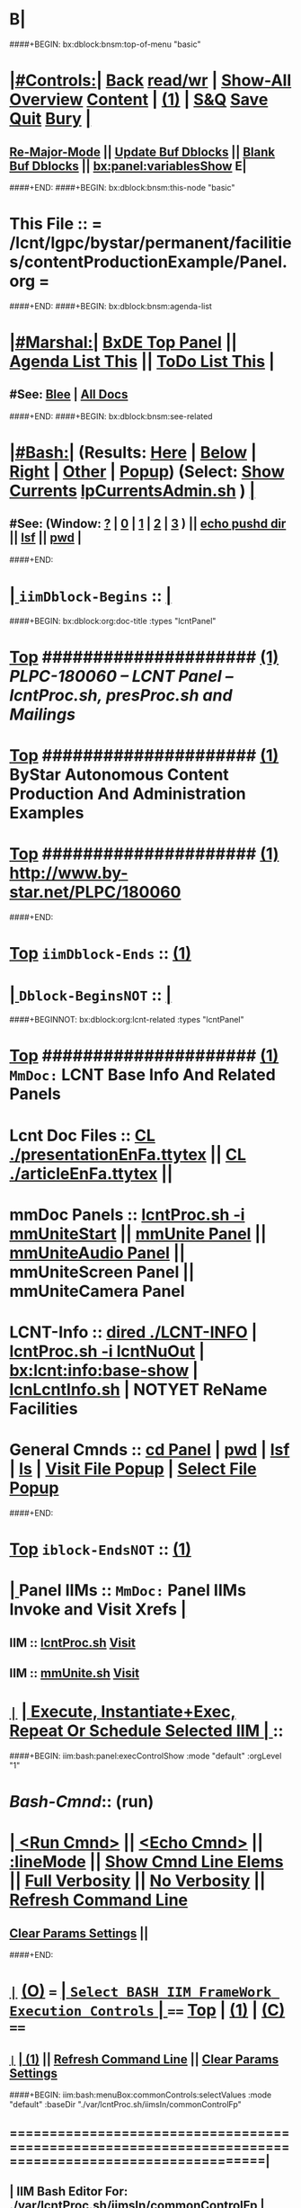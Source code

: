 * B|
####+BEGIN: bx:dblock:bnsm:top-of-menu "basic"
*  [[elisp:(org-cycle)][|#Controls:|]]  [[elisp:(blee:bnsm:menu-back)][Back]] [[elisp:(toggle-read-only)][read/wr]] | [[elisp:(show-all)][Show-All]]  [[elisp:(org-shifttab)][Overview]]  [[elisp:(progn (org-shifttab) (org-content))][Content]] | [[elisp:(delete-other-windows)][(1)]] | [[elisp:(progn (save-buffer) (kill-buffer))][S&Q]]  [[elisp:(save-buffer)][Save]]  [[elisp:(kill-buffer)][Quit]]  [[elisp:(bury-buffer)][Bury]]  [[elisp:(org-cycle)][| ]]
**  [[elisp:(blee:buf:re-major-mode)][Re-Major-Mode]] ||  [[elisp:(org-dblock-update-buffer-bx)][Update Buf Dblocks]] || [[elisp:(org-dblock-bx-blank-buffer)][Blank Buf Dblocks]] || [[elisp:(bx:panel:variablesShow)][bx:panel:variablesShow]]  E|
####+END:
####+BEGIN: bx:dblock:bnsm:this-node "basic"
*  This File :: *= /lcnt/lgpc/bystar/permanent/facilities/contentProductionExample/Panel.org =*
####+END:
####+BEGIN: bx:dblock:bnsm:agenda-list
*  [[elisp:(org-cycle)][|#Marshal:|]]  [[elisp:(find-file "/libre/ByStar/InitialTemplates/activeDocs/listOfDocs/fullUsagePanel-en.org")][BxDE Top Panel]] ||  [[elisp:(bx:org:agenda:this-file-otherWin)][Agenda List This]] || [[elisp:(bx:org:todo:this-file-otherWin)][ToDo List This]] |
**  #See:  [[elisp:(bx:bnsm:top:panel-blee)][Blee]] | [[elisp:(bx:bnsm:top:panel-listOfDocs)][All Docs]]
####+END:
####+BEGIN: bx:dblock:bnsm:see-related
*  [[elisp:(org-cycle)][|#Bash:|]] (Results: [[elisp:(blee:bnsm:results-here)][Here]] | [[elisp:(blee:bnsm:results-split-below)][Below]] | [[elisp:(blee:bnsm:results-split-right)][Right]] | [[elisp:(blee:bnsm:results-other)][Other]] | [[elisp:(blee:bnsm:results-popup)][Popup]]) (Select:  [[elisp:(lsip-local-run-command "lpCurrentsAdmin.sh -i currentsGetThenShow")][Show Currents]]  [[elisp:(lsip-local-run-command "lpCurrentsAdmin.sh")][lpCurrentsAdmin.sh]] ) [[elisp:(org-cycle)][| ]]
**  #See:  (Window: [[elisp:(blee:bnsm:results-window-show)][?]] | [[elisp:(blee:bnsm:results-window-set 0)][0]] | [[elisp:(blee:bnsm:results-window-set 1)][1]] | [[elisp:(blee:bnsm:results-window-set 2)][2]] | [[elisp:(blee:bnsm:results-window-set 3)][3]] ) || [[elisp:(lsip-local-run-command-here "echo pushd dest")][echo pushd dir]] || [[elisp:(lsip-local-run-command-here "lsf")][lsf]] || [[elisp:(lsip-local-run-command-here "pwd")][pwd]] |
####+END:
*  [[elisp:(org-cycle)][| ]]  =iimDblock-Begins= ::  [[elisp:(org-cycle)][| ]]
####+BEGIN: bx:dblock:org:doc-title :types "lcntPanel"
*  [[elisp:(beginning-of-buffer)][Top]] #####################  [[elisp:(delete-other-windows)][(1)]]                /*PLPC-180060 -- LCNT Panel -- lcntProc.sh, presProc.sh and Mailings*/
*  [[elisp:(beginning-of-buffer)][Top]] #####################  [[elisp:(delete-other-windows)][(1)]]                 *ByStar Autonomous Content Production And Administration Examples*
*  [[elisp:(beginning-of-buffer)][Top]] #####################  [[elisp:(delete-other-windows)][(1)]]                 http://www.by-star.net/PLPC/180060
####+END:
*  [[elisp:(beginning-of-buffer)][Top]] =iimDblock-Ends=   ::  [[elisp:(delete-other-windows)][(1)]] 
*  [[elisp:(org-cycle)][| ]]  =Dblock-BeginsNOT= ::  [[elisp:(org-cycle)][| ]]
####+BEGINNOT: bx:dblock:org:lcnt-related :types "lcntPanel"
*  [[elisp:(beginning-of-buffer)][Top]] #####################  [[elisp:(delete-other-windows)][(1)]]      =MmDoc:= *LCNT Base Info And Related Panels*
*      Lcnt Doc Files     ::  [[elisp:(blee:visit-as-content-list "presentationEnFa.ttytex")][CL ./presentationEnFa.ttytex]] || [[elisp:(blee:visit-as-content-list "articleEnFa.ttytex")][CL ./articleEnFa.ttytex]] || 
*      mmDoc Panels       ::  [[elisp:(lsip-local-run-command-here "lcntProc.sh -v -n showRun -i mmUniteStart")][lcntProc.sh -i mmUniteStart]] ||  [[elisp:(find-file "./MmUnitePanel.org")][mmUnite Panel]] ||  [[elisp:(find-file "./audio/Panel.org")][mmUniteAudio Panel]] || mmUniteScreen Panel || mmUniteCamera Panel		    	
*      LCNT-Info          ::  [[elisp:(dired "./LCNT-INFO")][dired ./LCNT-INFO]] | [[elisp:(lsip-local-run-command-here "lcntProc.sh -i lcntNuOut")][lcntProc.sh -i lcntNuOut]] | [[elisp:(bx:lcnt:info:base-show)][bx:lcnt:info:base-show]] | [[elisp:(lsip-local-run-command-here "lcnLcntInfo.sh")][lcnLcntInfo.sh]] | NOTYET ReName Facilities
*      General Cmnds      ::  [[elisp:(lsip-local-run-command-here "")][cd Panel]] | [[elisp:(lsip-local-run-command-here "pwd")][pwd]] | [[elisp:(lsip-local-run-command-here "lsf")][lsf]] | [[elisp:(lsip-local-run-command-here "ls")][ls]] | [[elisp:(blee:visitFilesPopupMenu)][Visit File Popup]] | [[elisp:(blee:selectFilesPopupMenu)][Select File Popup]]		    
####+END:
*  [[elisp:(beginning-of-buffer)][Top]] =iblock-EndsNOT=   ::  [[elisp:(delete-other-windows)][(1)]] 
*  [[elisp:(org-cycle)][| ]]  Panel IIMs         ::           =MmDoc:= *Panel IIMs Invoke and Visit Xrefs*      <<Xref->>  [[elisp:(org-cycle)][| ]]
**      IIM               ::   [[elisp:(lsip-local-run-command-here "lcntProc.sh")][lcntProc.sh]]                       [[elisp:(lsip-local-run-command-here "lcntProc.sh -i visit")][Visit]]
**      IIM               ::   [[elisp:(lsip-local-run-command-here "mmUnite.sh")][mmUnite.sh]]                        [[elisp:(lsip-local-run-command-here "mmUnite.sh -i visit")][Visit]]
* 
*  [[elisp:(org-show-subtree)][=|=]]                 [[elisp:(org-cycle)][| *Execute, Instantiate+Exec, Repeat Or Schedule Selected IIM*  | ]] ::
####+BEGIN: iim:bash:panel:execControlShow :mode "default" :orgLevel "1"
*  /Bash-Cmnd/:: (run)      
* [[elisp:(org-cycle)][| ]]  [[elisp:(iim:bash:cmnd:lineExec)][<Run Cmnd>]] || [[elisp:(iim:bash:cmnd:lineExec :wrapper "echo")][<Echo Cmnd>]] || [[elisp:(progn (fp:node:popupMenu:iimBash:trigger "/lcnt/lgpc/examples/permanent/bxde/en+fa/pres+art/basic/var/lcntProc.sh/iimsIn/lineModeFp/mode" 'iim:bash:cmnd:lineMode/choice/bufLoc) (org-overview))][:lineMode]] || [[elisp:(iim:bash:cmnd:lineElemsShow)][Show Cmnd Line Elems]] || [[elisp:(iim:bash:cmnd:lineStrAndStore :verbosity "-v" :callTracking "-n showRun")][Full Verbosity]] || [[elisp:(iim:bash:cmnd:lineStrAndStore :verbosity "" :callTracking "")][No Verbosity]] || [[elisp:(blee:menuBox:cmndLineResultsRefresh)][Refresh Command Line]] 
**   [[elisp:(blee:menuBox:paramsPropListClear)][Clear Params Settings]] || 
####+END:    
* 
*  [[elisp:(org-show-subtree)][=|=]]  [[elisp:(org-shifttab)][(O)]] /===/      [[elisp:(org-cycle)][| =Select BASH IIM FrameWork Execution Controls= | ]]    /====/ [[elisp:(beginning-of-buffer)][Top]] | [[elisp:(delete-other-windows)][(1)]] | [[elisp:(progn (org-shifttab) (org-content))][(C)]] /====/
** 
**  [[elisp:(org-show-subtree)][=|=]]  [[elisp:(org-cycle)][| ]]  [[elisp:(delete-other-windows)][(1)]] || [[elisp:(blee:menu-box:cmndLineResultsRefresh)][Refresh Command Line]] || [[elisp:(blee:menu-box:paramsPropListClear)][Clear Params Settings]] 
####+BEGIN: iim:bash:menuBox:commonControls:selectValues  :mode "default" :baseDir "./var/lcntProc.sh/iimsIn/commonControlFp"

**  ======================================================================================================|
**  |                   *IIM Bash Editor For: [[file:./var/lcntProc.sh/iimsIn/commonControlFp][./var/lcntProc.sh/iimsIn/commonControlFp]]*                   |
**  +-----------------------------------------------------------------------------------------------------|
**  |  /Par Name/        |    /Parameter Value/      |          /Parameter Description/              |info|
**  +-----------------------------------------------------------------------------------------------------|
**  | [[elisp:(fp:node:menuBox:popupMenu:iimBash:trigger "./var/lcntProc.sh/iimsIn/commonControlFp/wrapper" 'iim:bash:cmnd:commonControl/dict/bufLoc)][:wrapper]]          *|                           |*                                              |[[info]]|
**  +-----------------------------------------------------------------------------------------------------|
**  | [[elisp:(fp:node:menuBox:popupMenu:iimBash:trigger "./var/lcntProc.sh/iimsIn/commonControlFp/iimName" 'iim:bash:cmnd:commonControl/dict/bufLoc)][:iimName]]          *|                           |*                                              |[[info]]|
**  +-----------------------------------------------------------------------------------------------------|
**  | [[elisp:(blee:menuBox:iif:popupMenu:trigger "/opt/public/osmt/bin/iimBashNull.sh" 'iim:bash:cmnd:commonControl/dict/bufLoc)][:iif]] (Common)     *| examples                  |* Interactively Invokable Function (IIF)       |[[info]]|
**  +-----------------------------------------------------------------------------------------------------|
**  | [[elisp:(blee:menuBox:iifSpecific:popupMenu:trigger "" 'iim:bash:cmnd:commonControl/dict/bufLoc)][:iif]] (Specific)   *| TBD                       |* Interactively Invokable Function (IIF)       |[[info]]|
**  +-----------------------------------------------------------------------------------------------------|
**  | [[elisp:(fp:node:menuBox:popupMenu:iimBash:trigger "./var/lcntProc.sh/iimsIn/commonControlFp/iifArgs" 'iim:bash:cmnd:commonControl/dict/bufLoc)][:iifArgs]]          *|                           |*                                              |[[info]]|
**  +-----------------------------------------------------------------------------------------------------|
**  | [[elisp:(fp:node:menuBox:popupMenu:iimBash:trigger "./var/lcntProc.sh/iimsIn/commonControlFp/verbosity" 'iim:bash:cmnd:commonControl/dict/bufLoc)][:verbosity]]        *|                           |*                                              |[[info]]|
**  +-----------------------------------------------------------------------------------------------------|
**  | [[elisp:(fp:node:menuBox:popupMenu:iimBash:trigger "./var/lcntProc.sh/iimsIn/commonControlFp/callTracking" 'iim:bash:cmnd:commonControl/dict/bufLoc)][:callTracking]]     *|                           |*                                              |[[info]]|
**  +-----------------------------------------------------------------------------------------------------|
**  | [[elisp:(fp:node:menuBox:popupMenu:iimBash:trigger "./var/lcntProc.sh/iimsIn/commonControlFp/tracing" 'iim:bash:cmnd:commonControl/dict/bufLoc)][:tracing]]          *|                           |*                                              |[[info]]|
**  +-----------------------------------------------------------------------------------------------------|
**  | [[elisp:(fp:node:menuBox:popupMenu:iimBash:trigger "./var/lcntProc.sh/iimsIn/commonControlFp/recording" 'iim:bash:cmnd:commonControl/dict/bufLoc)][:recording]]        *|                           |*                                              |[[info]]|
**  +-----------------------------------------------------------------------------------------------------|
**  | [[elisp:(fp:node:menuBox:popupMenu:iimBash:trigger "./var/lcntProc.sh/iimsIn/commonControlFp/forceMode" 'iim:bash:cmnd:commonControl/dict/bufLoc)][:forceMode]]        *|                           |*                                              |[[info]]|
**  +-----------------------------------------------------------------------------------------------------|
**  ======================================================================================================|
** 
####+END:

####+BEGIN: iim:bash:panel:execControlShow  :mode "default"
**  /Bash-Cmnd/:: (run)      
** [[elisp:(org-cycle)][| ]]  [[elisp:(iim:bash:cmnd:lineExec)][<Run Cmnd>]] || [[elisp:(iim:bash:cmnd:lineExec :wrapper "echo")][<Echo Cmnd>]] || [[elisp:(progn (fp:node:popupMenu:iimBash:trigger "/lcnt/lgpc/examples/permanent/bxde/en+fa/pres+art/basic/var/lcntProc.sh/iimsIn/lineModeFp/mode" 'iim:bash:cmnd:lineMode/choice/bufLoc) (org-overview))][:lineMode]] || [[elisp:(iim:bash:cmnd:lineElemsShow)][Show Cmnd Line Elems]] || [[elisp:(iim:bash:cmnd:lineStrAndStore :verbosity "-v" :callTracking "-n showRun")][Full Verbosity]] || [[elisp:(iim:bash:cmnd:lineStrAndStore :verbosity "" :callTracking "")][No Verbosity]] || [[elisp:(blee:menuBox:cmndLineResultsRefresh)][Refresh Command Line]] 
***   [[elisp:(blee:menuBox:paramsPropListClear)][Clear Params Settings]] || 
####+END:    
* 
####+BEGINNOT: bx:dblock:org:fp:iimBash:menuBox:selectParams :mode "default" :title "IIM=moduleName Shorter" :baseDir "./iimsIn/paramsFp"
####+BEGIN: iim:bash:menuBox:params:selectValues :mode "default" :title "IIM=moduleName Shorter" :baseDir "./var/lcntProc.sh/iimsIn/paramsFp"

####+END:    

####+BEGIN: iim:bash:panel:execControlShow :mode "default"
**  /Bash-Cmnd/:: (run)      
** [[elisp:(org-cycle)][| ]]  [[elisp:(iim:bash:cmnd:lineExec)][<Run Cmnd>]] || [[elisp:(iim:bash:cmnd:lineExec :wrapper "echo")][<Echo Cmnd>]] || [[elisp:(progn (fp:node:popupMenu:iimBash:trigger "/lcnt/lgpc/examples/permanent/bxde/en+fa/pres+art/basic/var/lcntProc.sh/iimsIn/lineModeFp/mode" 'iim:bash:cmnd:lineMode/choice/bufLoc) (org-overview))][:lineMode]] || [[elisp:(iim:bash:cmnd:lineElemsShow)][Show Cmnd Line Elems]] || [[elisp:(iim:bash:cmnd:lineStrAndStore :verbosity "-v" :callTracking "-n showRun")][Full Verbosity]] || [[elisp:(iim:bash:cmnd:lineStrAndStore :verbosity "" :callTracking "")][No Verbosity]] || [[elisp:(blee:menuBox:cmndLineResultsRefresh)][Refresh Command Line]] 
***   [[elisp:(blee:menuBox:paramsPropListClear)][Clear Params Settings]] || 
####+END:    
* 
*  [[elisp:(org-cycle)][| ]]  =iimDblock-Begins= ::  [[elisp:(org-cycle)][| ]]
####+BEGINNOT: bx:dblock:org:lcnt-building :types "lcntPanel"
*  [[elisp:(beginning-of-buffer)][Top]] #####################  [[elisp:(delete-other-windows)][(1)]]      =MmDoc:= *Cleanings, Refreshing And Preping/RePreping* 
*      Cleanings          ::  [[elisp:(iim:bash:cmnd:modedExec :iimName "lcntProc.sh" :iif "fullClean" :iifArgs "")][lcntProc.sh -i fullClean]] || [[elisp:(iim:bash:cmnd:modedExec :iimName "lcntProc.sh" :iif "fullRefresh" :iifArgs "")][lcntProc.sh -i fullRefresh]] || [[elisp:(cvs-update "." t)][Version Control]]
*      Prepings           ::  [[elisp:(iim:bash:cmnd:modedExec :iimName "lcntProc.sh" :iif "mmDocPrep" :iifArgs "")][lcntProc.sh -i mmDocPrep]] || [[elisp:(iim:bash:cmnd:modedExec :iimName "lcntProc.sh" :iif "mmUnitePrep" :iifArgs "")][lcntProc.sh -i mmUnitePrep]]
*      =====================
*  [[elisp:(beginning-of-buffer)][Top]] #####################  [[elisp:(delete-other-windows)][(1)]]      =MmDoc:= *Building And Previewing*
####+BEGIN: iim:bash:panel:execControlShow :mode "default" :orgLevel "1"
*  /Bash-Cmnd/:: (run)      
* [[elisp:(org-cycle)][| ]]  [[elisp:(iim:bash:cmnd:lineExec)][<Run Cmnd>]] || [[elisp:(iim:bash:cmnd:lineExec :wrapper "echo")][<Echo Cmnd>]] || [[elisp:(progn (fp:node:popupMenu:iimBash:trigger "/lcnt/lgpc/examples/permanent/bxde/en+fa/pres+art/basic/var/lcntProc.sh/iimsIn/lineModeFp/mode" 'iim:bash:cmnd:lineMode/choice/bufLoc) (org-overview))][:lineMode]] || [[elisp:(iim:bash:cmnd:lineElemsShow)][Show Cmnd Line Elems]] || [[elisp:(iim:bash:cmnd:lineStrAndStore :verbosity "-v" :callTracking "-n showRun")][Full Verbosity]] || [[elisp:(iim:bash:cmnd:lineStrAndStore :verbosity "" :callTracking "")][No Verbosity]] || [[elisp:(blee:menuBox:cmndLineResultsRefresh)][Refresh Command Line]] 
**   [[elisp:(blee:menuBox:paramsPropListClear)][Clear Params Settings]] || 
####+END: 
* 
*      IIM Params Specs   ::  [[elisp:(org-shifttab)][(O)]]  [[elisp:(iim:bash:cmnd:lineSetAndShow :iimName "someIim.sh" :iif "someIif" :iifArgs "someArgs")][Cmnd Defaults]] || [[elisp:(iim:bash:cmnd:lineSetAndShow :iimName "lcntProc.sh")][iim=lcntProc.sh]] || -p extent= [[elisp:(progn (fp:node:popupMenu:iimBash:trigger "/lcnt/lgpc/examples/permanent/bxde/en+fa/pres+art/basic/var/lcntProc.sh/iimsIn/paramsFp/extent" 'iim:bash:cmnd:params/dict/bufLoc) (org-overview))][:extent]] || [[elisp:(iim:bash:cmnd:lineSetAndShow :iif "someIif2" :iifArgs "someArgs2")][-i someIif someArgs]]
* 
*      Build All          ::  [[elisp:(iim:bash:cmnd:modedExec :iimName "lcntProc.sh" :iif "fullBuild" :iifArgs "")][lcntProc.sh -i fullBuild]] || [[elisp:(iim:bash:cmnd:modedExec :iimName "lcntProc.sh" :iif "buildFullPreview" :iifArgs "")][lcntProc.sh -p extent= -i buildFullPreview]]
*      BuildPdfPreview    ::  [[elisp:(iim:bash:cmnd:modedExec :iimName "lcntProc.sh" :iif "buildPdfPreview" :iifArgs "")][lcntProc.sh -p extent= -i buildPdfPreview]]
*      BuildHtmlPreview   ::  [[elisp:(iim:bash:cmnd:modedExec :iimName "lcntProc.sh" :iif "buildHtmlPreview" :iifArgs "")][lcntProc.sh -p extent= -i buildHtmlPreview]]
*      Build Pdf          ::  [[elisp:(iim:bash:cmnd:modedExec :iimName "lcntProc.sh" :iif "buildPdfPreview" :iifArgs "presentationEnFa.ttytex")][lcntProc.sh -p extent= -i buildPdfPreview presentationEnFa.ttytex]]
*      Build Hevea Html   ::  [[elisp:(iim:bash:cmnd:modedExec :iimName "lcntProc.sh" :iif "buildHtmlPreview" :iifArgs "presentationEnFa.ttytex")][lcntProc.sh -p extent= -i buildHtmlPreview presentationEnFa.ttytex]]
*      Build Pdf          ::  [[elisp:(iim:bash:cmnd:modedExec :iimName "lcntProc.sh" :iif "buildPdfPreview" :iifArgs "presArtEnFa.ttytex")][lcntProc.sh -p extent= -i buildPdfPreview presArtEnFa.ttytex]]
*      Build Hevea Html   ::  [[elisp:(iim:bash:cmnd:modedExec :iimName "lcntProc.sh" :iif "buildHtmlPreview" :iifArgs "presArtEnFa.ttytex")][lcntProc.sh -p extent= -i buildHtmlPreview presArtEnFa.ttytex]]
*      Build Pdf          ::  [[elisp:(iim:bash:cmnd:modedExec :iimName "lcntProc.sh" :iif "buildPdfPreview" :iifArgs "articleEnFa.ttytex")][lcntProc.sh -p extent= -i buildPdfPreview articleEnFa.ttytex]]
*      Build Hevea Html   ::  [[elisp:(iim:bash:cmnd:modedExec :iimName "lcntProc.sh" :iif "buildHtmlPreview" :iifArgs "articleEnFa.ttytex")][lcntProc.sh -p extent= -i buildHtmlPreview articleEnFa.ttytex]]
*      =====================
*  [[elisp:(beginning-of-buffer)][Top]] #####################  [[elisp:(delete-other-windows)][(1)]]      =MmDoc:= *MmUnite*
*      Release            ::  [[elisp:(lsip-local-run-command-here "lcntProc.sh -v -n showRun -i mmUniteStart")][lcntProc.sh -i mmUniteStart]] || [[elisp:(find-file "./MmUnitePanel.org")][Visit ./MmUnitePanel.org]] || [[elisp:(find-file "./audio/Panel.org")][Visit ./audio/Panel.org]]
*      =====================
*  [[elisp:(beginning-of-buffer)][Top]] #####################  [[elisp:(delete-other-windows)][(1)]]      =MmDoc:= *Releasing*
*      IIM Parameters     ::  [[elisp:(setq bx:iimBash:iimParamsArgs "-p tag=date")][-p tag=date]] || [[elisp:(setq bx:iimBash:iimParamsArgs "-p tag=date")][-p tag=]] || [[elisp:(setq bx:iimBash:iimParamsArgs "-p extent=build+release")][-p extent=build+release]] || [[elisp:(setq bx:iimBash:iimParamsArgs "-p extent=build")][-p extent=build]] || [[elisp:(setq bx:iimBash:iimParamsArgs "-p extent=release")][-p extent=release]]
*      Release            ::  [[elisp:(iim:bash:cmnd:modedExec :iimName "lcntProc.sh" :iif "resultsRelease" :iifArgs "")][lcntProc.sh -i resultsRelease]] || [[elisp:(iim:bash:cmnd:modedExec :iimName "lcntProc.sh" :iif "buildResultsRelease" :iifArgs "")][lcntProc.sh -i buildResultsRelease]] ||  [[elisp:(dired "./rel")][dired ./rel]]
####+END:
*  [[elisp:(beginning-of-buffer)][Top]] =iimDblock-Ends=   ::  [[elisp:(delete-other-windows)][(1)]] 
*  [[elisp:(org-cycle)][| ]]  =iimDblock-Begins= ::  [[elisp:(org-cycle)][| ]]
####+BEGIN: bx:dblock:org:lcnt-publishing :types "lcntPanel"
*  [[elisp:(beginning-of-buffer)][Top]] #####################  [[elisp:(delete-other-windows)][(1)]]      *Publishing*
*      Web Publish        ::  [[elisp:(lsip-local-run-command-here  "lcntProc.sh -p bystarUid=ea-59009 -i plone3FullPublish")][lcntProc.sh -p bystarUid=ea-59009 -i plone3FullPublish]]
####+END:
*  [[elisp:(beginning-of-buffer)][Top]] =iimDblock-Ends=   ::  [[elisp:(delete-other-windows)][(1)]]
*  [[elisp:(org-cycle)][| ]]  =iimDblock-Begins= ::  [[elisp:(org-cycle)][| ]]
####+BEGIN: bx:dblock:org:lcnt-mailing :types "lcntPanel"
*  [[elisp:(beginning-of-buffer)][Top]] #####################  [[elisp:(delete-other-windows)][(1)]]      *Mailing*
*      Mail.Content       ::  [[elisp:(find-file "./mailing/content.mail")][Visit ./mailing/content.mail]]
*      Mail.Panel         ::  [[elisp:(find-file "./mailing/Panel.org")][Visit ./mailing/Panel.org]]
####+END:
*  [[elisp:(beginning-of-buffer)][Top]] =iimDblock-Ends=   ::  [[elisp:(delete-other-windows)][(1)]]
*  [[elisp:(beginning-of-buffer)][Top]] #####################  [[elisp:(delete-other-windows)][(1)]]      *Notes -- Status -- Development -- Evolution*
*  [[elisp:(org-cycle)][| ]]  Manifest           ::   /Files Description/    [[elisp:(lsip-local-run-command-here "ls -C -F -1 | emlStdinGen -i lsToManifestStdout")][ls -C -F -1 | emlStdinGen -i lsToManifestStdout]] [[elisp:(org-cycle)][| ]]
*  [[elisp:(org-cycle)][| ]]  Notes              ::   /Notes, Ideas, Tasks, Agenda/   [[elisp:(org-cycle)][| ]]
**  [[elisp:(org-cycle)][| ]]  Context      ::  Module Starting Points  [[elisp:(org-cycle)][| ]]
*  [[elisp:(org-cycle)][| ]]  Team               ::   /Development Team/ [[elisp:(org-cycle)][| ]]
*      =====================  

*  [[elisp:(beginning-of-buffer)][Top]] #####################  [[elisp:(delete-other-windows)][(1)]]      *Common Footer Controls*
####+BEGIN: bx:dblock:org:parameters :types "agenda"
#+STARTUP: lognotestate
#+SEQ_TODO: TODO WAITING DELEGATED | DONE DEFERRED CANCELLED
#+TAGS: @desk(d) @home(h) @work(w) @withInternet(i) @road(r) call(c) errand(e)
####+END:


####+BEGIN: bx:dblock:bnsm:end-of-menu "basic"
*  #Controls:  [[elisp:(blee:bnsm:menu-back)][Back]]  [[elisp:(toggle-read-only)][toggle-read-only]]  [[elisp:(show-all)][Show-All]]  [[elisp:(org-shifttab)][Cycle Glob Vis]]  [[elisp:(delete-other-windows)][1 Win]]  [[elisp:(save-buffer)][Save]]   [[elisp:(kill-buffer)][Quit]]
####+END:
*  [[elisp:(org-cycle)][| ]]  Local Vars  ::                  *Org-Mode And Emacs Specific Configurations*   [[elisp:(org-cycle)][| ]]
#+CATEGORY: iimPanel
#+STARTUP: overview

## Local Variables:
## eval: (setq bx:iimp:iimModeArgs "")
## eval: (bx:iimp:cmndLineSpecs :name "bxpManage.py")
## eval: (bx:iimBash:cmndLineSpecs :name "lcntProc.sh")
## eval: (setq bx:curUnit "lcntProc")
## eval: (defun org-dblock-write:bx:dblock:org:doc-title (params)  
##   (let ((bx:types (or (plist-get params :types) "")))
##     (bx:lcnt:info:base-read)
##     (insert (format "\
## *  [[elisp:(beginning-of-buffer)][Top]] #####################  [[elisp:(delete-other-windows)][(1)]]                /*%s-%s -- LCNT Panel -- lcntProc.sh, presProc.sh and Mailings*/
## *  [[elisp:(beginning-of-buffer)][Top]] #####################  [[elisp:(delete-other-windows)][(1)]]                 *%s*
## *  [[elisp:(beginning-of-buffer)][Top]] #####################  [[elisp:(delete-other-windows)][(1)]]                 %s" 
##                     (get 'bx:lcnt:info:base  'type)
##                     (get 'bx:lcnt:info:base  'lcntNu)
##                     (get 'bx:lcnt:info:base  'shortTitle)
##                     (get 'bx:lcnt:info:base  'url)
## 		    ))))
## End:
